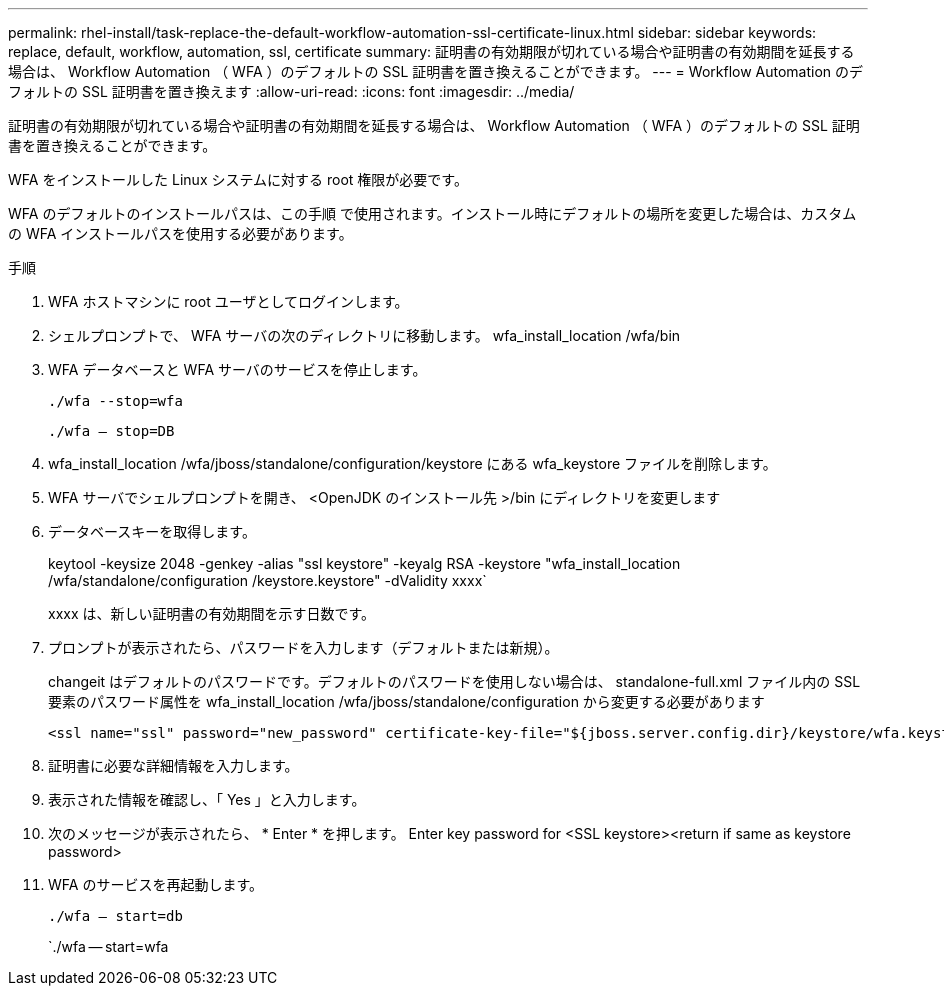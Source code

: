 ---
permalink: rhel-install/task-replace-the-default-workflow-automation-ssl-certificate-linux.html 
sidebar: sidebar 
keywords: replace, default, workflow, automation, ssl, certificate 
summary: 証明書の有効期限が切れている場合や証明書の有効期間を延長する場合は、 Workflow Automation （ WFA ）のデフォルトの SSL 証明書を置き換えることができます。 
---
= Workflow Automation のデフォルトの SSL 証明書を置き換えます
:allow-uri-read: 
:icons: font
:imagesdir: ../media/


[role="lead"]
証明書の有効期限が切れている場合や証明書の有効期間を延長する場合は、 Workflow Automation （ WFA ）のデフォルトの SSL 証明書を置き換えることができます。

WFA をインストールした Linux システムに対する root 権限が必要です。

WFA のデフォルトのインストールパスは、この手順 で使用されます。インストール時にデフォルトの場所を変更した場合は、カスタムの WFA インストールパスを使用する必要があります。

.手順
. WFA ホストマシンに root ユーザとしてログインします。
. シェルプロンプトで、 WFA サーバの次のディレクトリに移動します。 wfa_install_location /wfa/bin
. WFA データベースと WFA サーバのサービスを停止します。
+
`./wfa --stop=wfa`

+
`./wfa -- stop=DB`

. wfa_install_location /wfa/jboss/standalone/configuration/keystore にある wfa_keystore ファイルを削除します。
. WFA サーバでシェルプロンプトを開き、 <OpenJDK のインストール先 >/bin にディレクトリを変更します
. データベースキーを取得します。
+
keytool -keysize 2048 -genkey -alias "ssl keystore" -keyalg RSA -keystore "wfa_install_location /wfa/standalone/configuration /keystore.keystore" -dValidity xxxx`

+
xxxx は、新しい証明書の有効期間を示す日数です。

. プロンプトが表示されたら、パスワードを入力します（デフォルトまたは新規）。
+
changeit はデフォルトのパスワードです。デフォルトのパスワードを使用しない場合は、 standalone-full.xml ファイル内の SSL 要素のパスワード属性を wfa_install_location /wfa/jboss/standalone/configuration から変更する必要があります

+
[listing]
----
<ssl name="ssl" password="new_password" certificate-key-file="${jboss.server.config.dir}/keystore/wfa.keystore"
----
. 証明書に必要な詳細情報を入力します。
. 表示された情報を確認し、「 Yes 」と入力します。
. 次のメッセージが表示されたら、 * Enter * を押します。 Enter key password for <SSL keystore><return if same as keystore password>
. WFA のサービスを再起動します。
+
`./wfa -- start=db`

+
`./wfa -- start=wfa


